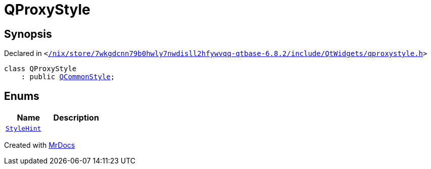 [#QProxyStyle]
= QProxyStyle
:relfileprefix: 
:mrdocs:


== Synopsis

Declared in `&lt;https://github.com/PrismLauncher/PrismLauncher/blob/develop/launcher//nix/store/7wkgdcnn79b0hwly7nwdisll2hfywvqq-qtbase-6.8.2/include/QtWidgets/qproxystyle.h#L16[&sol;nix&sol;store&sol;7wkgdcnn79b0hwly7nwdisll2hfywvqq&hyphen;qtbase&hyphen;6&period;8&period;2&sol;include&sol;QtWidgets&sol;qproxystyle&period;h]&gt;`

[source,cpp,subs="verbatim,replacements,macros,-callouts"]
----
class QProxyStyle
    : public xref:QCommonStyle.adoc[QCommonStyle];
----

== Enums
[cols=2]
|===
| Name | Description 

| xref:QStyle/StyleHint.adoc[`StyleHint`] 
| 

|===





[.small]#Created with https://www.mrdocs.com[MrDocs]#
